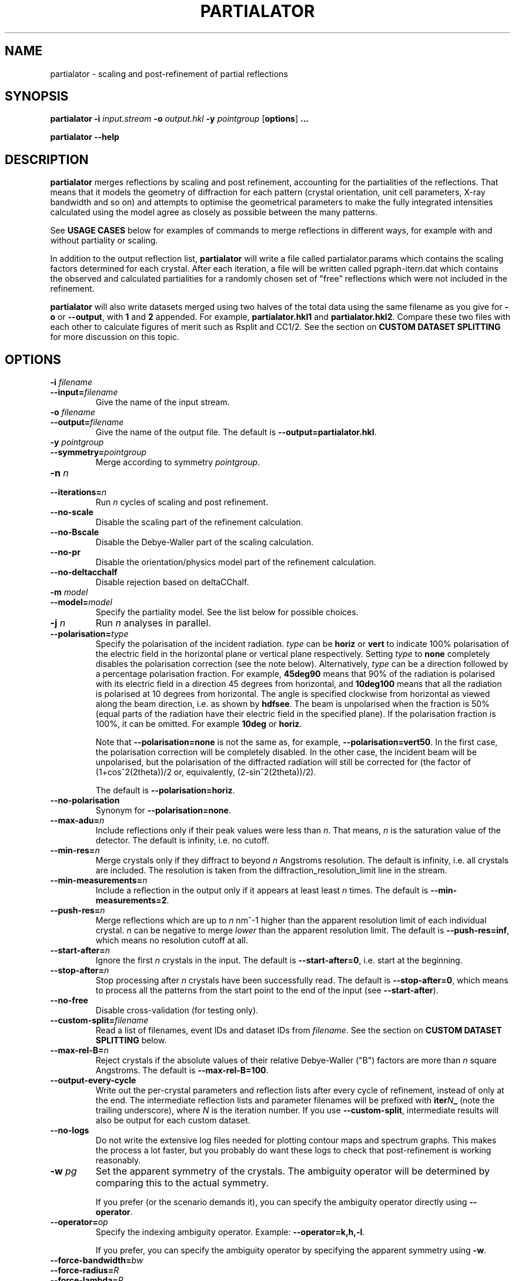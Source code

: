 .\"
.\" partialator man page
.\"
.\" Copyright © 2012-2020 Deutsches Elektronen-Synchrotron DESY,
.\"                       a research centre of the Helmholtz Association.
.\"
.\" Part of CrystFEL - crystallography with a FEL
.\"

.TH PARTIALATOR 1
.SH NAME
partialator \- scaling and post-refinement of partial reflections
.SH SYNOPSIS
.PP
.B partialator
\fB-i\fR \fIinput.stream\fR
\fB-o\fR \fIoutput.hkl\fR
\fB-y\fR \fIpointgroup\fR
[\fBoptions\fR] \fB...\fR
.PP
.B partialator
\fB--help\fR

.SH DESCRIPTION
\fBpartialator\fR merges reflections by scaling and post refinement, accounting
for the partialities of the reflections.  That means that it models the geometry
of diffraction for each pattern (crystal orientation, unit cell parameters,
X-ray bandwidth and so on) and attempts to optimise the geometrical parameters
to make the fully integrated intensities calculated using the model agree as
closely as possible between the many patterns.

See \fBUSAGE CASES\fR below for examples of commands to merge reflections in different
ways, for example with and without partiality or scaling.

In addition to the output reflection list, \fBpartialator\fR will write a file called partialator.params which contains the scaling factors determined for each crystal.  After each iteration, a file will be written called pgraph-iter\fIn\fR.dat which contains the observed and calculated partialities for a randomly chosen set of "free" reflections which were not included in the refinement.

\fBpartialator\fR will also write datasets merged using two halves of the total data using the same filename as you give for \fB-o\fR or \fB--output\fR, with \fB1\fR and \fB2\fR appended.  For example, \fBpartialator.hkl1\fR and \fBpartialator.hkl2\fR.  Compare these two files with each other to calculate figures of merit such as Rsplit and CC1/2.  See the section on \fBCUSTOM DATASET SPLITTING\fR for more discussion on this topic.

.SH OPTIONS
.PD 0
.IP "\fB-i\fR \fIfilename\fR"
.IP \fB--input=\fR\fIfilename\fR
.PD
Give the name of the input stream.

.PD 0
.IP "\fB-o\fR \fIfilename\fR"
.IP \fB--output=\fR\fIfilename\fR
.PD
Give the name of the output file.  The default is \fB--output=partialator.hkl\fR.

.PD 0
.IP "\fB-y\fR \fIpointgroup\fR"
.IP \fB--symmetry=\fR\fIpointgroup\fR
.PD
Merge according to symmetry \fIpointgroup\fR.

.PD 0
.IP "\fB-n\fR \fIn\fR"
.IP \fB--iterations=\fR\fIn\fR
.PD
Run \fIn\fR cycles of scaling and post refinement.

.PD 0
.IP \fB--no-scale\fR
.PD
Disable the scaling part of the refinement calculation.

.PD 0
.IP \fB--no-Bscale\fR
.PD
Disable the Debye-Waller part of the scaling calculation.

.PD 0
.IP \fB--no-pr\fR
.PD
Disable the orientation/physics model part of the refinement calculation.

.PD 0
.IP \fB--no-deltacchalf\fR
.PD
Disable rejection based on deltaCChalf.

.PD 0
.IP "\fB-m\fR \fImodel\fR"
.IP \fB--model=\fR\fImodel\fR
.PD
Specify the partiality model.  See the list below for possible choices.

.PD 0
.IP "\fB-j\fR \fIn\fR"
.PD
Run \fIn\fR analyses in parallel.

.PD 0
.IP \fB--polarisation=\fItype\fR
.PD
Specify the polarisation of the incident radiation.  \fItype\fR can be \fBhoriz\fR or \fBvert\fR to indicate 100% polarisation of the electric field in the horizontal plane or vertical plane respectively.  Setting \fItype\fR to \fBnone\fR completely disables the polarisation correction (see the note below).  Alternatively, \fItype\fR can be a direction followed by a percentage polarisation fraction.  For example, \fB45deg90\fR means that 90% of the radiation is polarised with its electric field in a direction 45 degrees from horizontal, and \fB10deg100\fR means that all the radiation is polarised at 10 degrees from horizontal.  The angle is specified clockwise from horizontal as viewed along the beam direction, i.e. as shown by \fBhdfsee\fR.  The beam is unpolarised when the fraction is 50% (equal parts of the radiation have their electric field in the specified plane).  If the polarisation fraction is 100%, it can be omitted.  For example \fB10deg\fR or \fBhoriz\fR.

Note that \fB--polarisation=none\fR is not the same as, for example, \fB--polarisation=vert50\fR.  In the first case, the polarisation correction will be completely disabled.  In the other case, the incident beam will be unpolarised, but the polarisation of the diffracted radiation will still be corrected for (the factor of (1+cos^2(2theta))/2 or, equivalently, (2-sin^2(2theta))/2).

The default is \fB--polarisation=horiz\fR.

.PD 0
.IP \fB--no-polarisation\fR
.PD
Synonym for \fB--polarisation=none\fR.

.PD 0
.IP \fB--max-adu=\fR\fIn\fR
.PD
Include reflections only if their peak values were less than \fIn\fR.  That means, \fIn\fR is the saturation value of the detector.  The default is infinity, i.e. no cutoff.

.PD 0
.IP \fB--min-res=\fR\fIn\fR
.PD
Merge crystals only if they diffract to beyond \fIn\fR Angstroms resolution.  The default is infinity, i.e. all crystals are included.  The resolution is taken from the diffraction_resolution_limit line in the stream.

.PD 0
.IP \fB--min-measurements=\fR\fIn\fR
.PD
Include a reflection in the output only if it appears at least least \fIn\fR times.  The default is \fB--min-measurements=2\fR.

.PD 0
.IP \fB--push-res=\fIn\fR
.PD
Merge reflections which are up to \fIn\fR nm^-1 higher than the apparent resolution limit of each individual crystal.  \fIn\fR can be negative to merge \fIlower\fR than the apparent resolution limit.   The default is \fB--push-res=inf\fR, which means no resolution cutoff at all.

.PD 0
.IP \fB--start-after=\fR\fIn\fR
.PD
Ignore the first \fIn\fR crystals in the input.  The default is \fB--start-after=0\fR, i.e. start at the beginning.

.PD 0
.IP \fB--stop-after=\fR\fIn\fR
.PD
Stop processing after \fIn\fR crystals have been successfully read.  The default is \fB--stop-after=0\fR, which means to process all the patterns from the start point to the end of the input (see \fB--start-after\fR).

.PD 0
.IP \fB--no-free\fR
.PD
Disable cross-validation (for testing only).

.PD 0
.IP \fB--custom-split=\fIfilename\fR
.PD
Read a list of filenames, event IDs and dataset IDs from \fIfilename\fR.  See the section on \fBCUSTOM DATASET SPLITTING\fR below.

.PD 0
.IP \fB--max-rel-B=\fIn\fR
.PD
Reject crystals if the absolute values of their relative Debye-Waller ("B") factors are more than \fIn\fR square Angstroms.  The default is \fB--max-rel-B=100\fR.

.PD 0
.IP \fB--output-every-cycle\fR
.PD
Write out the per-crystal parameters and reflection lists after every cycle of refinement, instead of only at the end.  The intermediate reflection lists and parameter filenames will be prefixed with \fBiter\fIN\fB_\fR (note the trailing underscore), where \fIN\fR is the iteration number.  If you use \fB--custom-split\fR, intermediate results will also be output for each custom dataset.

.PD 0
.IP \fB--no-logs\fR
.PD
Do not write the extensive log files needed for plotting contour maps and spectrum graphs.  This makes the process a lot faster, but you probably do want these logs to check that post-refinement is working reasonably.

.PD 0
.IP "\fB-w\fR \fIpg\fR"
.PD
Set the apparent symmetry of the crystals.  The ambiguity operator will be determined by comparing this to the actual symmetry.
.IP
If you prefer (or the scenario demands it), you can specify the ambiguity operator directly using \fB--operator\fR.

.PD 0
.IP \fB--operator=\fR\fIop\fR
.PD
Specify the indexing ambiguity operator.  Example: \fB--operator=k,h,-l\fR.
.IP
If you prefer, you can specify the ambiguity operator by specifying the apparent symmetry using \fB-w\fR.

.PD 0
.IP \fB--force-bandwidth=\fIbw\fR
.IP \fB--force-radius=\fIR\fR
.IP \fB--force-lambda=\fIR\fR
.PD
Set the X-ray bandwidth, initial profile radius or wavelength for all crystals before proceeding, overriding the values from the stream.  Bandwidth is given as a fraction, i.e. \fB--force-bandwidth=0.0013\fR means 0.13 percent (approximate FWHM).  Radius is given in nm^-1.  Wavelength is given in Angstroms.

.SH PARTIALITY MODELS

The available partiality models are:

.IP \fBxsphere\fR
.PD
The volume of intersection between a sphere centered on each reciprocal lattice point and the part of reciprocal space excited by the Ewald sphere taking into account the finite bandwidth of the incident X-rays.  A "source coverage factor" is included to take into account the spectral brightness of the effective source for the reflection.  The X-ray spectrum is modelled as a super-Gaussian with exponent 1.5, and the overlap integral is evaluated numerically.

This model is the same as that described in Acta Cryst. D71 (2015) p1400.

.IP \fBunity\fR
.PD
Fix all partialities at 1.

.SH USAGE CASES

.IP "Merging without scaling, partialities or post-refinement:"
.PD
partialator -i \fImy.stream \fR-o \fImy.hkl\fR -y \fImypointgroup \fB--model=unity --iterations=0\fR

.IP "Merging without partialities or post-refinement, but with scaling:"
.PD
partialator -i \fImy.stream \fR-o \fImy.hkl\fR -y \fImypointgroup \fB--model=unity --iterations=1\fR
.IP
(Use a higher number of iterations to increase the accuracy of scaling, but at a cost of more CPU time and possibly more rejected crystals)

.IP "Merging with partialities, but without post-refinement and without scaling:"
.PD
partialator -i \fImy.stream \fR-o \fImy.hkl\fR -y \fImypointgroup \fB--model=xsphere --iterations=0\fR

.IP "Merging with partialities, with scaling but without post-refinement:"
.PD
partialator -i \fImy.stream \fR-o \fImy.hkl\fR -y \fImypointgroup \fB--model=xsphere --iterations=1 --no-pr\fR

.IP "Merging with partialities, post-refinement and scaling:"
.PD
partialator -i \fImy.stream \fR-o \fImy.hkl\fR -y \fImypointgroup \fB--model=xsphere --iterations=1\fR
.IP
(Use a higher number of iterations to increase the accuracy of scaling and post-refinement, but at a cost of more CPU time and possibly more rejected crystals)

.IP "Merging with partialities and post-refinement, but without scaling:"
.PD
This would be a strange thing to want to do, however:
.IP
partialator -i \fImy.stream \fR-o \fImy.hkl\fR -y \fImypointgroup \fB--model=xsphere --iterations=1 --no-scale\fR
.IP
(Use a higher number of iterations to increase the accuracy of post-refinement, but at a cost of more CPU time and possibly more rejected crystals)

.SH CUSTOM DATASET SPLITTING
When performing a time-resolved experiment (for example), it is preferable to ensure that the data for all time points has been processed identically.  Rather than processing each time point independently with separate runs of partialator, it is better to process them all together and do the splitting into time points just before the final output.  Consider, for example, the case of simple scaling (without a B factor): when merging independently, the resulting datasets would probably end up with different overall scaling factors.  When comparing the results, you would need to take this difference into account.  In practice, most programs can do that job easily, but what about if a B factor is included?  And what if partialities are included - how unique is the solution?

With \fBpartialator --custom-split\fR, you can provide a separate text file containing a list of filenames, event numbers and \fIdataset names\fR, one event (detector frame) per line, with the fields separated by any number of spaces, commas or tabs.  For each unique \fIdataset name\fR, a separate reflection list will be output.  All crystals will be refined together, but they will be merged according to the dataset names you give.  The parameters (scaling factors, partialities etc) determined during the joint refinement will be applied.  For each dataset, a separate pair of split half-datasets will also be written, allowing you to calculate figures of merit such as Rsplit and CC1/2 for each one.

If the overall output filename (given with \fB-o\fR or \fB--output\fR) were \fBmerged.hkl\fR, then a dataset named \fIdataset\fR would be written to \fBmerged-\fIdataset\fB.hkl\fR.  The corresponding half-datasets would be written to \fBmerged-\fIdataset\fB.hkl1\fR and \fBmerged-\fIdataset\fB.hkl2\fR.

Note that the filenames and event names must match \fBexactly\fR what is written into the stream as the \fBImage filename\fR and \fBEvent\fR, taking into account options such as \fBindexamajig --prefix\fR and \fB--basename\fR.  You should therefore check that the numbers of crystals in each dataset, which will be written on the terminal by partialator, match your expectations and that no patterns have been "lost".  There is no requirement for every event in the list to appear in the stream, nor for every event in the stream to belong to one of the datasets.  If an event is listed for more than one dataset, the results are "undefined".

If you do not have event IDs for your data, i.e. if you have one detector frame per input file, simply leave out the event IDs from the custom split file.

Finally, note that the main and all custom split datasets, and also all the half-datasets, are subject to --min-measurements.

.SH AUTHOR
This page was written by Thomas White.

.SH REPORTING BUGS
Report bugs to <taw@physics.org>, or visit <http://www.desy.de/~twhite/crystfel>.

.SH COPYRIGHT AND DISCLAIMER
Copyright © 2012-2020 Deutsches Elektronen-Synchrotron DESY, a research centre of the Helmholtz Association.
.P
partialator, and this manual, are part of CrystFEL.
.P
CrystFEL is free software: you can redistribute it and/or modify it under the terms of the GNU General Public License as published by the Free Software Foundation, either version 3 of the License, or (at your option) any later version.
.P
CrystFEL is distributed in the hope that it will be useful, but WITHOUT ANY WARRANTY; without even the implied warranty of MERCHANTABILITY or FITNESS FOR A PARTICULAR PURPOSE.  See the GNU General Public License for more details.
.P
You should have received a copy of the GNU General Public License along with CrystFEL.  If not, see <http://www.gnu.org/licenses/>.

.SH SEE ALSO
.BR crystfel (7),
.BR indexamajig (1),
.BR process_hkl (1),
.BR partial_sim (1)
